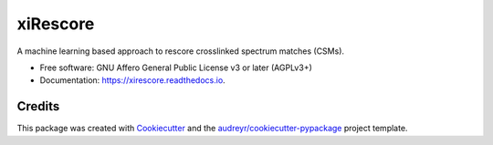 =========
xiRescore
=========


.. image:: https://img.shields.io/pypi/v/xirescore.svg
        :target: https://pypi.python.org/pypi/xirescore
        :alt: PyPI - Package Version

.. image:: https://img.shields.io/pypi/pyversions/xirescore
        :target: https://pypi.python.org/pypi/xirescore
        :alt: PyPI - Python Version

.. image:: https://readthedocs.org/projects/xirescore/badge/
        :target: https://xirescore.readthedocs.io/en/
        :alt: Documentation Status

.. image:: https://img.shields.io/pypi/l/xirescore
        :target: https://github.com/Rappsilber-Laboratory/xiRescore/blob/main/LICENSE
        :alt: PyPI - License



A machine learning based approach to rescore crosslinked spectrum matches (CSMs).


* Free software: GNU Affero General Public License v3 or later (AGPLv3+)
* Documentation: https://xirescore.readthedocs.io.


Credits
-------

This package was created with Cookiecutter_ and the `audreyr/cookiecutter-pypackage`_ project template.

.. _Cookiecutter: https://github.com/audreyr/cookiecutter
.. _`audreyr/cookiecutter-pypackage`: https://github.com/audreyr/cookiecutter-pypackage
